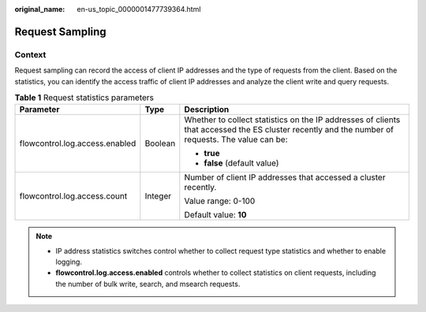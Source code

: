 :original_name: en-us_topic_0000001477739364.html

.. _en-us_topic_0000001477739364:

Request Sampling
================

Context
-------

Request sampling can record the access of client IP addresses and the type of requests from the client. Based on the statistics, you can identify the access traffic of client IP addresses and analyze the client write and query requests.

.. table:: **Table 1** Request statistics parameters

   +--------------------------------+-----------------------+--------------------------------------------------------------------------------------------------------------------------------------------------+
   | Parameter                      | Type                  | Description                                                                                                                                      |
   +================================+=======================+==================================================================================================================================================+
   | flowcontrol.log.access.enabled | Boolean               | Whether to collect statistics on the IP addresses of clients that accessed the ES cluster recently and the number of requests. The value can be: |
   |                                |                       |                                                                                                                                                  |
   |                                |                       | -  **true**                                                                                                                                      |
   |                                |                       | -  **false** (default value)                                                                                                                     |
   +--------------------------------+-----------------------+--------------------------------------------------------------------------------------------------------------------------------------------------+
   | flowcontrol.log.access.count   | Integer               | Number of client IP addresses that accessed a cluster recently.                                                                                  |
   |                                |                       |                                                                                                                                                  |
   |                                |                       | Value range: 0-100                                                                                                                               |
   |                                |                       |                                                                                                                                                  |
   |                                |                       | Default value: **10**                                                                                                                            |
   +--------------------------------+-----------------------+--------------------------------------------------------------------------------------------------------------------------------------------------+

.. note::

   -  IP address statistics switches control whether to collect request type statistics and whether to enable logging.
   -  **flowcontrol.log.access.enabled** controls whether to collect statistics on client requests, including the number of bulk write, search, and msearch requests.
